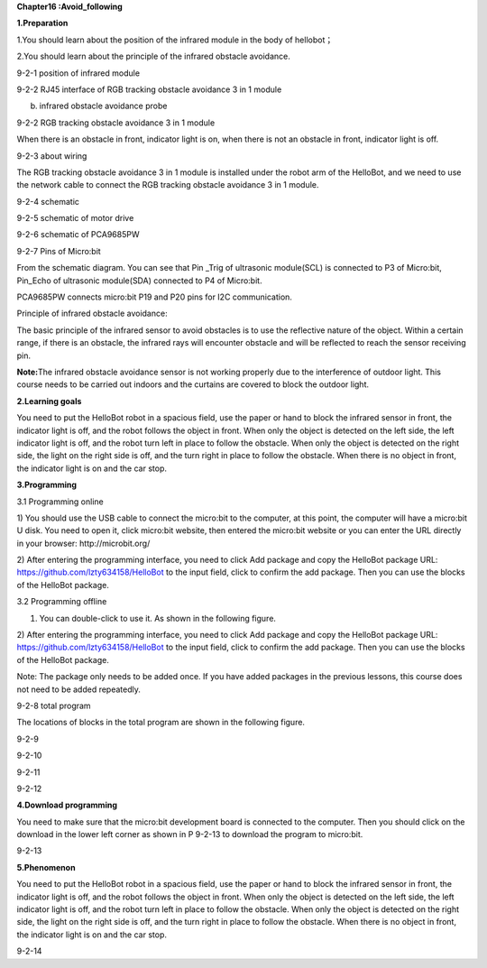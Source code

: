 **Chapter16 :Avoid\_following**

\ **1.Preparation**

1.You should learn about the position of the infrared module in the body
of hellobot；

2.You should learn about the principle of the infrared obstacle
avoidance.

|image0|

9-2-1 position of infrared module

|image1|

9-2-2 RJ45 interface of RGB tracking obstacle avoidance 3 in 1 module

|image2|

(b) infrared obstacle avoidance probe

9-2-2 RGB tracking obstacle avoidance 3 in 1 module

When there is an obstacle in front, indicator light is on, when there is
not an obstacle in front, indicator light is off.

|image3|

9-2-3 about wiring

The RGB tracking obstacle avoidance 3 in 1 module is installed under the
robot arm of the HelloBot, and we need to use the network cable to
connect the RGB tracking obstacle avoidance 3 in 1 module.

|image4|

9-2-4 schematic

|image5|

9-2-5 schematic of motor drive

|image6|

9-2-6 schematic of PCA9685PW

|image7|

9-2-7 Pins of Micro:bit

From the schematic diagram. You can see that Pin \_Trig of ultrasonic
module(SCL) is connected to P3 of Micro:bit, Pin\_Echo of ultrasonic
module(SDA) connected to P4 of Micro:bit.

PCA9685PW connects micro:bit P19 and P20 pins for I2C communication.

Principle of infrared obstacle avoidance:

The basic principle of the infrared sensor to avoid obstacles is to use
the reflective nature of the object. Within a certain range, if there is
an obstacle, the infrared rays will encounter obstacle and will be
reflected to reach the sensor receiving pin.

**Note:**\ The infrared obstacle avoidance sensor is not working
properly due to the interference of outdoor light. This course needs to
be carried out indoors and the curtains are covered to block the outdoor
light.

**2.Learning goals**

You need to put the HelloBot robot in a spacious field, use the paper or
hand to block the infrared sensor in front, the indicator light is off,
and the robot follows the object in front. When only the object is
detected on the left side, the left indicator light is off, and the
robot turn left in place to follow the obstacle. When only the object is
detected on the right side, the light on the right side is off, and the
turn right in place to follow the obstacle. When there is no object in
front, the indicator light is on and the car stop.

**3.Programming**

3.1 Programming online

1) You should use the USB cable to connect the micro:bit to the
computer, at this point, the computer will have a micro:bit U disk. You
need to open it, click micro:bit website, then entered the micro:bit
website or you can enter the URL directly in your browser:
http://microbit.org/

2) After entering the programming interface, you need to click Add
package and copy the HelloBot package URL:
https://github.com/lzty634158/HelloBot to the input field, click to
confirm the add package. Then you can use the blocks of the HelloBot
package.

3.2 Programming offline

1) You can double-click to use it. As shown in the following figure.

|image8|

2) After entering the programming interface, you need to click Add
package and copy the HelloBot package URL:
https://github.com/lzty634158/HelloBot to the input field, click to
confirm the add package. Then you can use the blocks of the HelloBot
package.

Note: The package only needs to be added once. If you have added
packages in the previous lessons, this course does not need to be added
repeatedly.

|image9|

9-2-8 total program

The locations of blocks in the total program are shown in the following
figure.

|image10|

9-2-9

|image11|

9-2-10

|image12|

9-2-11

|image13|

9-2-12

**4.Download programming**

You need to make sure that the micro:bit development board is connected
to the computer. Then you should click on the download in the lower left
corner as shown in P 9-2-13 to download the program to micro:bit.

|image14|

9-2-13

**5.Phenomenon**

You need to put the HelloBot robot in a spacious field, use the paper or
hand to block the infrared sensor in front, the indicator light is off,
and the robot follows the object in front. When only the object is
detected on the left side, the left indicator light is off, and the
robot turn left in place to follow the obstacle. When only the object is
detected on the right side, the light on the right side is off, and the
turn right in place to follow the obstacle. When there is no object in
front, the indicator light is on and the car stop.

|image15|

9-2-14

.. |image0| image:: media/image1.png
   :width: 4.72431in
   :height: 3.95972in
.. |image1| image:: media/image2.png
   :width: 3.28056in
   :height: 2.73958in
.. |image2| image:: media/image3.png
   :width: 5.11458in
   :height: 5.91250in
.. |image3| image:: media/image4.png
   :width: 5.76389in
   :height: 5.79167in
.. |image4| image:: media/image5.png
   :width: 2.79375in
   :height: 2.42083in
.. |image5| image:: media/image6.png
   :width: 5.76181in
   :height: 3.14792in
.. |image6| image:: media/image7.png
   :width: 5.76319in
   :height: 3.97222in
.. |image7| image:: media/image8.png
   :width: 5.33542in
   :height: 4.87083in
.. |image8| image:: media/image9.png
   :width: 0.93472in
   :height: 0.79514in
.. |image9| image:: media/image10.png
   :width: 5.76806in
   :height: 1.75000in
.. |image10| image:: media/image11.png
   :width: 5.33264in
   :height: 5.25972in
.. |image11| image:: media/image12.png
   :width: 4.07222in
   :height: 3.29097in
.. |image12| image:: media/image13.png
   :width: 5.76806in
   :height: 2.92431in
.. |image13| image:: media/image14.png
   :width: 3.93681in
   :height: 3.06181in
.. |image14| image:: media/image15.png
   :width: 5.76806in
   :height: 2.61319in
.. |image15| image:: media/image16.png
   :width: 4.13264in
   :height: 5.58264in
